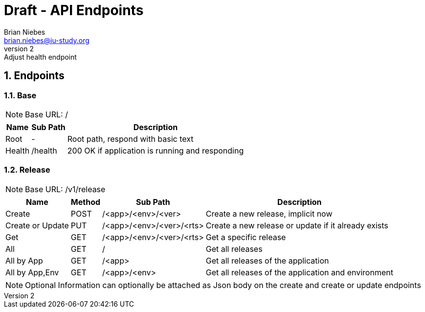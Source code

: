 = Draft - API Endpoints
Brian Niebes <brian.niebes@iu-study.org>
v2: Adjust health endpoint
:sectnums:

== Endpoints

=== Base

NOTE: Base URL: /

[%autowidth.stretch]
|===
|Name |Sub Path |Description

|Root |- |Root path, respond with basic text
|Health |/health |200 OK if application is running and responding
|===

=== Release

NOTE: Base URL: /v1/release

[%autowidth.stretch]
|===
|Name |Method |Sub Path |Description

|Create |POST |/<app>/<env>/<ver> |Create a new release, implicit now
|Create or Update |PUT |/<app>/<env>/<ver>/<rts> |Create a new release or update if it already exists
|Get |GET |/<app>/<env>/<ver>/<rts> |Get a specific release
|All |GET |/ |Get all releases
|All by App |GET |/<app> |Get all releases of the application
|All by App,Env |GET |/<app>/<env> |Get all releases of the application and environment
|===

[NOTE]
--
Optional Information can optionally be attached as Json body on the create and create or update endpoints
--
